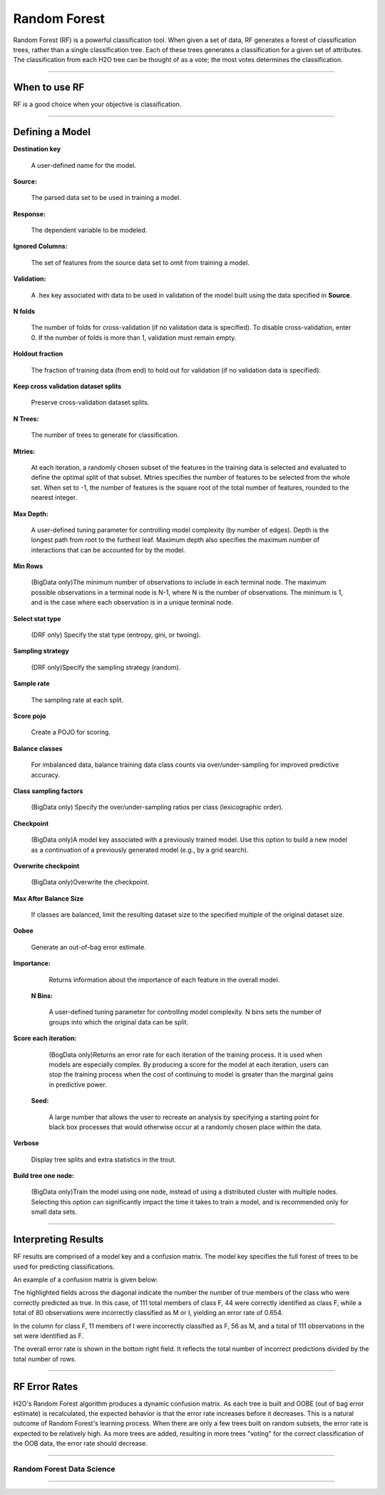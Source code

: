 .. _RFmath:

Random Forest
====================

Random Forest (RF) is a powerful classification tool. When given a set of data, RF
generates a forest of classification trees, rather than a single
classification tree. Each of these trees generates a classification
for a given set of  attributes. The classification from each H2O tree
can be thought of as a vote; the most votes determines the
classification.

"""""" 

When to use RF
""""""""""""""

RF is a good choice when your objective is classification. 

""""""

Defining a Model
""""""""""""""""""

**Destination key**

  A user-defined name for the model. 


**Source:**

  The parsed data set to be used in training a model. 


**Response:**
   
  The dependent variable to be modeled.


**Ignored Columns:**

  The set of features from the source data set to omit from
  training a model. 

**Validation:** 

  A .hex key associated with data to be used in validation of the
  model built using the data specified in **Source**.

**N folds**

   The number of folds for cross-validation (if no validation data is specified).      To disable cross-validation, enter 0. If the number of folds is more than 1, validation must remain empty. 

**Holdout fraction**

   The fraction of training data (from end) to hold out for validation (if no validation data is specified).  

**Keep cross validation dataset splits**

   Preserve cross-validation dataset splits.


**N Trees:** 
  
  The number of trees to generate for classification.

**Mtries:**

  At each iteration, a randomly chosen subset of the features in the training data is selected and evaluated to define the optimal split of that subset. Mtries specifies the number of features to be selected from the whole set. When set to -1, the number of features is the square root of the total number of features, rounded to the nearest integer. 

 

**Max Depth:** 

  A user-defined tuning parameter for controlling model complexity
  (by number of edges). Depth is the longest path from root to the
  furthest leaf. Maximum depth also specifies the maximum number of
  interactions that can be accounted for by the model.

**Min Rows**

  (BigData only)The minimum number of observations to include in each terminal node. The maximum possible observations in a terminal node is N-1, where N is the number of observations. The minimum is 1, and is the case where each observation is in a unique terminal node.

**Select stat type**

  (DRF only) Specify the stat type (entropy, gini, or twoing).
  
**Sampling strategy**

  (DRF only)Specify the sampling strategy (random).  


**Sample rate**

  The sampling rate at each split. 
  
**Score pojo**

  Create a POJO for scoring.   
  
**Balance classes**  

 For imbalanced data, balance training data class counts via over/under-sampling for improved predictive accuracy.

**Class sampling factors**

  (BigData only) Specify the over/under-sampling ratios per class (lexicographic order). 


**Checkpoint**

   (BigData only)A model key associated with a previously trained model. Use this option to build a new model as a continuation of a previously generated model (e.g., by a grid search).      

**Overwrite checkpoint**

  (BigData only)Overwrite the checkpoint. 
  


**Max After Balance Size** 

   If classes are balanced, limit the resulting dataset size to the specified multiple of the original dataset size.


**Oobee** 

  Generate an out-of-bag error estimate. 

**Importance:** 

  Returns information about the importance of each
  feature in the overall model. 



 **N Bins:**  

   A user-defined tuning parameter for controlling model complexity. N bins sets the number of groups into which the original data can be split.

**Score each iteration:**

  (BogData only)Returns an error rate for each iteration of the training process. It is used when models are especially complex. By producing a score for the model at each iteration, users can stop the training process when the cost of continuing to model is greater than the marginal gains in predictive power.


 **Seed:**
 
  A large number that allows the user to recreate an analysis by specifying a starting point for black box processes that would otherwise occur at a randomly chosen place within the data.

**Verbose**

  Display tree splits and extra statistics in the trout. 

**Build tree one node:**

  (BigData only)Train the model using one node, instead of using a distributed cluster with multiple nodes. Selecting this option can significantly impact the time it
  takes to train a model, and is recommended only for small data
  sets. 
 
""""

Interpreting Results
""""""""""""""""""""

RF results are comprised of a model key and a confusion matrix. The
model key specifies the full forest of trees to be used for 
predicting classifications. 


An example of a confusion matrix is given below:

The highlighted fields across the diagonal indicate the number the
number of true members of the class who were correctly predicted as
true. In this case, of 111 total members of class F, 44 were correctly
identified as class F, while a total of 80 observations were
incorrectly classified as M or I, yielding an error rate of 0.654.
 
In the column for class F, 11 members of I were incorrectly classified
as F, 56 as M, and a total of 111 observations in the set were
identified as F. 

The overall error rate is shown in the bottom right field. It reflects
the total number of incorrect predictions divided by the total number
of rows. 

.. image:: RFtable.png
   :width: 90%
   
   
""""""   

RF Error Rates
""""""""""""""

H2O's Random Forest algorithm produces a dynamic confusion matrix. As each
tree is built and OOBE (out of bag error estimate) is recalculated,
the expected behavior is that the error rate increases before it decreases. 
This is a natural outcome of Random Forest's learning process. When
there are only a few trees built on random subsets, the error rate is
expected to be relatively high. As more trees are added, resulting in 
more trees "voting" for the correct classification of the OOB
data, the error rate should decrease. 

""""

Random Forest Data Science
--------------------------
   

.. raw:: html

    <iframe src="http://www.slideshare.net/slideshow/embed_code/20546878" width="427" height="356" frameborder="0" marginwidth="0" marginheight="0" scrolling="no" style="border:1px solid #CCC;border-width:1px 1px 0;margin-bottom:5px" allowfullscreen> </iframe> <div style="margin-bottom:5px"> <strong> <a href="https://www.slideshare.net/0xdata/jan-vitek-distributedrandomforest522013" title="Jan vitek distributedrandomforest_5-2-2013" target="_blank">Jan vitek distributedrandomforest_5-2-2013</a> </strong> from <strong><a href="http://www.slideshare.net/0xdata" target="_blank">0xdata</a></strong> </div>


""""""



 
 



